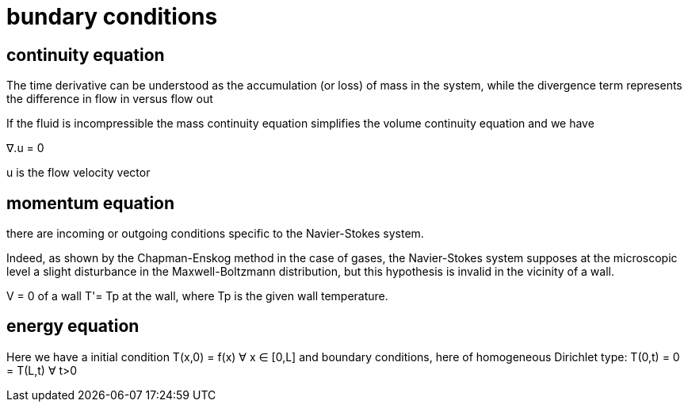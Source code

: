 = bundary conditions 

== continuity equation  

The time derivative can be understood as the accumulation (or loss) of mass in the system, while the divergence term represents the difference in flow in versus flow out

If the fluid is incompressible the mass continuity equation simplifies the volume continuity equation
and we have 

∇.u = 0

u is the flow velocity vector 

== momentum equation  

there are incoming or outgoing conditions specific to the Navier-Stokes system.

Indeed, as shown by the Chapman-Enskog method in the case of gases, the Navier-Stokes system supposes at the microscopic level a slight disturbance in the Maxwell-Boltzmann distribution, but this hypothesis is invalid in the vicinity of a wall.

V = 0 of a wall
T'= Tp at the wall, where Tp is the given wall temperature.

== energy  equation  

Here we have a initial condition 
 T(x,0) = f(x) ∀ x ∈ [0,L]
and boundary conditions, here of homogeneous Dirichlet type:
T(0,t) = 0 = T(L,t) ∀ t>0 
